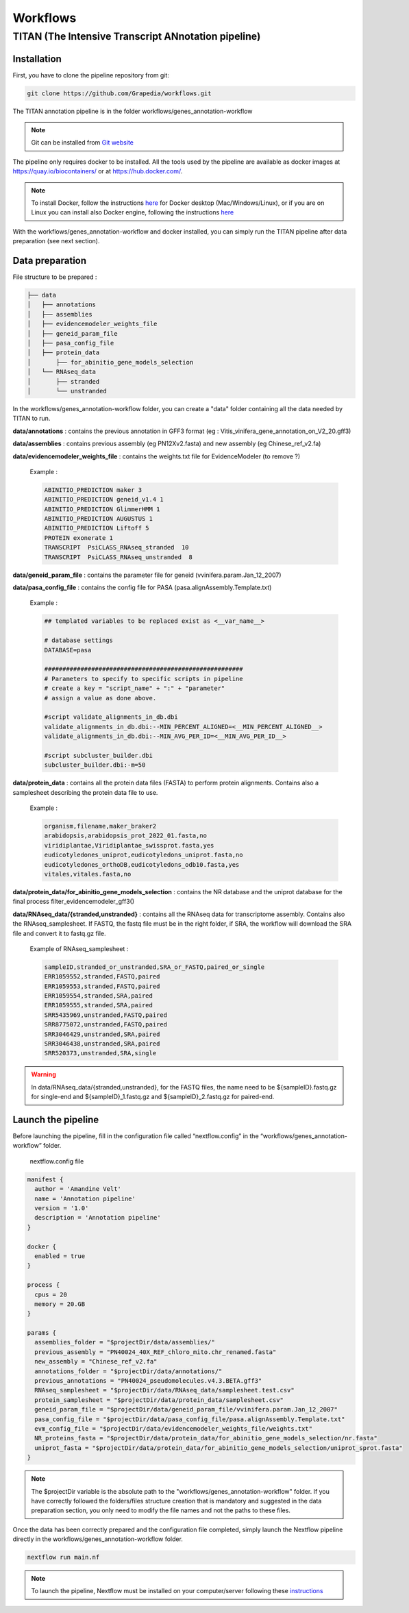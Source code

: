 Workflows
=========

**TITAN** (**T**\ he **I**\ ntensive **T**\ ranscript **AN**\ notation pipeline)
--------------------------------------------------------------------------------

Installation
^^^^^^^^^^^^

First, you have to clone the pipeline repository from git:

.. code-block:: bash

  git clone https://github.com/Grapedia/workflows.git

The TITAN annotation pipeline is in the folder workflows/genes_annotation-workflow

.. note::
  Git can be installed from `Git website <https://git-scm.com/downloads>`_ 

The pipeline only requires docker to be installed. All the tools used by the pipeline are available as docker images at https://quay.io/biocontainers/ or at https://hub.docker.com/.

.. note::

  To install Docker, follow the instructions `here <https://docs.docker.com/get-docker/>`_ for Docker desktop (Mac/Windows/Linux), or if you are on Linux you can install also Docker engine, following the instructions `here <https://docs.docker.com/engine/install/>`_

With the workflows/genes_annotation-workflow and docker installed, you can simply run the TITAN pipeline after data preparation (see next section).

Data preparation
^^^^^^^^^^^^^^^^

File structure to be prepared :

.. code-block:: bash

  ├── data
  │   ├── annotations
  │   ├── assemblies
  │   ├── evidencemodeler_weights_file
  │   ├── geneid_param_file
  │   ├── pasa_config_file
  │   ├── protein_data
  │       ├── for_abinitio_gene_models_selection
  │   └── RNAseq_data
  │       ├── stranded
  │       └── unstranded

In the workflows/genes_annotation-workflow folder, you can create a "data" folder containing all the data needed by TITAN to run.

**data/annotations** : contains the previous annotation in GFF3 format (eg : Vitis_vinifera_gene_annotation_on_V2_20.gff3)

**data/assemblies** : contains previous assembly (eg PN12Xv2.fasta) and new assembly (eg Chinese_ref_v2.fa)

**data/evidencemodeler_weights_file** : contains the weights.txt file for EvidenceModeler (to remove ?)

          Example :

          .. code-block:: bash

            ABINITIO_PREDICTION maker 3
            ABINITIO_PREDICTION geneid_v1.4 1
            ABINITIO_PREDICTION GlimmerHMM 1
            ABINITIO_PREDICTION AUGUSTUS 1
            ABINITIO_PREDICTION Liftoff 5
            PROTEIN exonerate 1
            TRANSCRIPT  PsiCLASS_RNAseq_stranded  10
            TRANSCRIPT  PsiCLASS_RNAseq_unstranded  8

**data/geneid_param_file** : contains the parameter file for geneid (vvinifera.param.Jan_12_2007)

**data/pasa_config_file** : contains the config file for PASA (pasa.alignAssembly.Template.txt)

          Example :

          .. code-block:: bash

            ## templated variables to be replaced exist as <__var_name__>
  
            # database settings
            DATABASE=pasa
  
            #######################################################
            # Parameters to specify to specific scripts in pipeline
            # create a key = "script_name" + ":" + "parameter"
            # assign a value as done above.
  
            #script validate_alignments_in_db.dbi
            validate_alignments_in_db.dbi:--MIN_PERCENT_ALIGNED=<__MIN_PERCENT_ALIGNED__>
            validate_alignments_in_db.dbi:--MIN_AVG_PER_ID=<__MIN_AVG_PER_ID__>
  
            #script subcluster_builder.dbi
            subcluster_builder.dbi:-m=50

**data/protein_data** : contains all the protein data files (FASTA) to perform protein alignments. Contains also a samplesheet describing the protein data file to use.

          Example :

          .. code-block:: bash
  
            organism,filename,maker_braker2
            arabidopsis,arabidopsis_prot_2022_01.fasta,no
            viridiplantae,Viridiplantae_swissprot.fasta,yes
            eudicotyledones_uniprot,eudicotyledons_uniprot.fasta,no
            eudicotyledones_orthoDB,eudicotyledons_odb10.fasta,yes
            vitales,vitales.fasta,no

**data/protein_data/for_abinitio_gene_models_selection** : contains the NR database and the uniprot database for the final process filter_evidencemodeler_gff3()

**data/RNAseq_data/{stranded,unstranded}** : contains all the RNAseq data for transcriptome assembly. Contains also the RNAseq_samplesheet. If FASTQ, the fastq file must be in the right folder, if SRA, the workflow will download the SRA file and convert it to fastq.gz file.

          Example of RNAseq_samplesheet :

          .. code-block:: bash

            sampleID,stranded_or_unstranded,SRA_or_FASTQ,paired_or_single
            ERR1059552,stranded,FASTQ,paired
            ERR1059553,stranded,FASTQ,paired
            ERR1059554,stranded,SRA,paired
            ERR1059555,stranded,SRA,paired
            SRR5435969,unstranded,FASTQ,paired
            SRR8775072,unstranded,FASTQ,paired
            SRR3046429,unstranded,SRA,paired
            SRR3046438,unstranded,SRA,paired
            SRR520373,unstranded,SRA,single

.. warning::

  In data/RNAseq_data/{stranded,unstranded}, for the FASTQ files, the name need to be ${sampleID}.fastq.gz for single-end and ${sampleID}_1.fastq.gz and ${sampleID}_2.fastq.gz for paired-end.

Launch the pipeline
^^^^^^^^^^^^^^^^^^^

Before launching the pipeline, fill in the configuration file called “nextflow.config” in the “workflows/genes_annotation-workflow” folder.

  nextflow.config file

.. code-block:: bash

  manifest {
    author = 'Amandine Velt'
    name = 'Annotation pipeline'
    version = '1.0'
    description = 'Annotation pipeline'
  }
  
  docker {
    enabled = true
  }
  
  process {
    cpus = 20
    memory = 20.GB
  }
  
  params {
    assemblies_folder = "$projectDir/data/assemblies/"
    previous_assembly = "PN40024_40X_REF_chloro_mito.chr_renamed.fasta"
    new_assembly = "Chinese_ref_v2.fa"
    annotations_folder = "$projectDir/data/annotations/"
    previous_annotations = "PN40024_pseudomolecules.v4.3.BETA.gff3"
    RNAseq_samplesheet = "$projectDir/data/RNAseq_data/samplesheet.test.csv"
    protein_samplesheet = "$projectDir/data/protein_data/samplesheet.csv"
    geneid_param_file = "$projectDir/data/geneid_param_file/vvinifera.param.Jan_12_2007"
    pasa_config_file = "$projectDir/data/pasa_config_file/pasa.alignAssembly.Template.txt"
    evm_config_file = "$projectDir/data/evidencemodeler_weights_file/weights.txt"
    NR_proteins_fasta = "$projectDir/data/protein_data/for_abinitio_gene_models_selection/nr.fasta"
    uniprot_fasta = "$projectDir/data/protein_data/for_abinitio_gene_models_selection/uniprot_sprot.fasta"
  }

.. note::

  The $projectDir variable is the absolute path to the "workflows/genes_annotation-workflow" folder. If you have correctly followed the folders/files structure creation that is mandatory and suggested in the data preparation section, you only need to modify the file names and not the paths to these files.

Once the data has been correctly prepared and the configuration file completed, simply launch the Nextflow pipeline directly in the workflows/genes_annotation-workflow folder.

.. code-block:: bash

  nextflow run main.nf

.. note::

  To launch the pipeline, Nextflow must be installed on your computer/server following these `instructions <https://www.nextflow.io/docs/latest/install.html>`_
